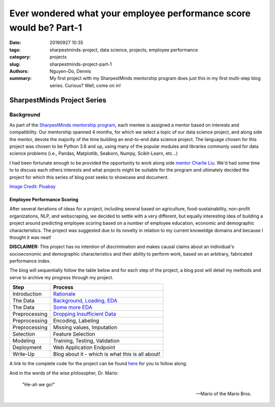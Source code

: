 Ever wondered what your employee performance score would be? Part-1
###################################################################

:date: 20190927 10:35
:tags: sharpestminds-project, data science, projects, employee performance
:category: projects
:slug: sharpestminds-project-part-1
:authors: Nguyen-Do, Dennis;
:summary: My first project with my SharpestMinds mentorship program does just this in my first multi-step blog series. Curious? Well, come on in!

*****************************
SharpestMinds Project Series
*****************************

==========
Background
==========

As part of the `SharpestMinds mentorship program <https://www.sharpestminds.com/>`_, each mentee is assigned a mentor based on interests and compatibility. Our mentorship spanned 4 months, for which we select a topic of our data science project, and along side the mentor, devote the majority of the time building an end-to-end data science project. The language chosen for this project was chosen to be Python 3.6 and up, using many of the popular modules and libraries commonly used for data science problems (i.e., Pandas, Matplotlib, Seaborn, Numpy, Scikit-Learn, etc...)

I had been fortunate enough to be provided the opportunity to work along side `mentor Charlie Liu <https://www.sharpestminds.com/>`_. We'd had some time to to discuss each others interests and what projects might be suitable for the program and ultimately decided the project for which this series of blog post seeks to showcase and document.

.. image:: https://cdn.pixabay.com/photo/2017/07/25/22/54/office-2539844_960_720.jpg
    :width: 784px
    :height: 447px
    :alt: Who's ready for their performance evaluation?!
    :align: center

`Image Credit: Pixabay <https://pixabay.com/photos/office-people-accused-accusing-2539844/>`_

Employee Performance Scoring
****************************

After several iterations of ideas for a project, including several based on agriculture, food-sustainability, non-profit organizations, NLP, and webscraping, we decided to settle with a very different, but equally interesting idea of building a project around predicting employee scoring based on a number of employee education, economic and demographic characteristics. The project was suggested due to its novelty in relation to my current knoweldge domains and because I thought it was neat!

**DISCLAIMER:** This project has no intention of discrimination and makes causal claims about an individual's socioeconomic and demographic characteristics and their ability to perform work, based on an arbitrary, fabricated performance index.

The blog will sequentially follow the table below and for each step of the project, a blog post will detail my methods and serve to archive my progress through my project.

=============  ===========================================================================
  Step               Process
=============  ===========================================================================
Introduction    `Rationale <{filename}./sharpestminds-project-part-1.rst>`_
The Data        `Background, Loading, EDA <{filename}./sharpestminds-project-part-2.rst>`_
The Data        `Some more EDA <{filename}./sharpestminds-project-part-3.rst>`_
Preprocessing   `Dropping Insufficient Data <{filename}./sharpestminds-project-part-4.rst>`_
Preprocessing   Encoding, Labeling
Preprocessing   Missing values, Imputation
Selection       Feature Selection
Modeling        Training, Testing, Validation
Deployment      Web Application Endpoint
Write-Up        Blog about it - which is what this is all about!
=============  ===========================================================================

A link to the complete code for the project can be found `here <https://github.com/SJHH-Nguyen-D/sharpestminds_project/>`_ for you to follow along.

And in the words of the wise philosopher, Dr. Mario:

    "He-ah we go!"
    
    --  Mario of the Mario Bros.

.. todo:
    make links connecting internal blog post html links to this one, when the project is complete